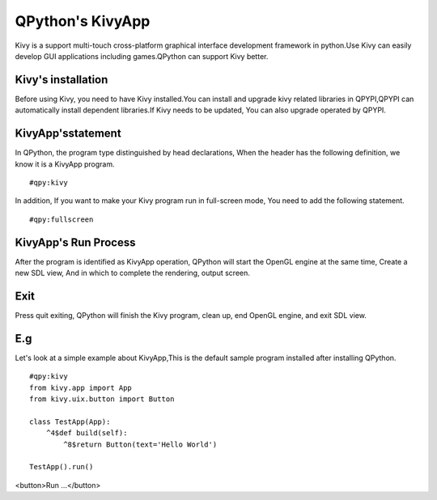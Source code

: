 ﻿QPython's KivyApp
==========================
Kivy is a support multi-touch cross-platform graphical interface development framework in python.Use Kivy can easily develop GUI applications including games.QPython can support Kivy better.

Kivy's installation
----------
Before using Kivy, you need to have Kivy installed.You can install and upgrade kivy related libraries in QPYPI,QPYPI can automatically install dependent libraries.If Kivy needs to be updated, You can also upgrade operated by QPYPI.

.. image:: http://edu.qpython.org/static/qpypi-kivy.png
    :alt: Manage kivy libraries in QPYPI


KivyApp'sstatement
-----------
In QPython, the program type distinguished by head declarations, When the header has the following definition, we know it is a KivyApp program.

::

    #qpy:kivy

In addition, If you want to make your Kivy program run in full-screen mode, You need to add the following statement.

::

    #qpy:fullscreen


KivyApp's Run Process
--------------
After the program is identified as KivyApp operation, QPython will start the OpenGL engine at the same time, Create a new SDL view, And in which to complete the rendering, output screen.


Exit
-----------------------------
Press quit exiting, QPython will finish the Kivy program, clean up, end OpenGL engine, and exit SDL view.

E.g
--------
Let's look at a simple example about KivyApp,This is the default sample program installed after installing QPython.

::

    #qpy:kivy
    from kivy.app import App
    from kivy.uix.button import Button

    class TestApp(App):
        ^4$def build(self):
            ^8$return Button(text='Hello World')

    TestApp().run()

<button>Run ...</button>

